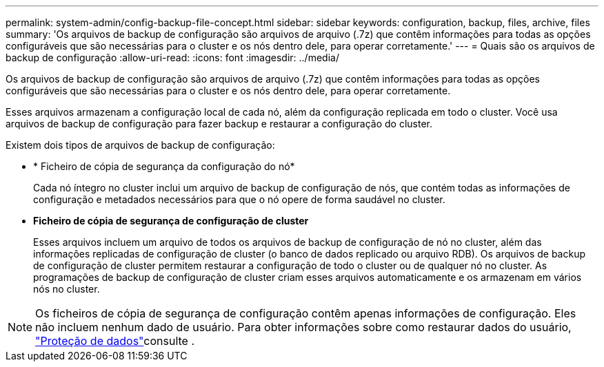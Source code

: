 ---
permalink: system-admin/config-backup-file-concept.html 
sidebar: sidebar 
keywords: configuration, backup, files, archive, files 
summary: 'Os arquivos de backup de configuração são arquivos de arquivo (.7z) que contêm informações para todas as opções configuráveis que são necessárias para o cluster e os nós dentro dele, para operar corretamente.' 
---
= Quais são os arquivos de backup de configuração
:allow-uri-read: 
:icons: font
:imagesdir: ../media/


[role="lead"]
Os arquivos de backup de configuração são arquivos de arquivo (.7z) que contêm informações para todas as opções configuráveis que são necessárias para o cluster e os nós dentro dele, para operar corretamente.

Esses arquivos armazenam a configuração local de cada nó, além da configuração replicada em todo o cluster. Você usa arquivos de backup de configuração para fazer backup e restaurar a configuração do cluster.

Existem dois tipos de arquivos de backup de configuração:

* * Ficheiro de cópia de segurança da configuração do nó*
+
Cada nó íntegro no cluster inclui um arquivo de backup de configuração de nós, que contém todas as informações de configuração e metadados necessários para que o nó opere de forma saudável no cluster.

* *Ficheiro de cópia de segurança de configuração de cluster*
+
Esses arquivos incluem um arquivo de todos os arquivos de backup de configuração de nó no cluster, além das informações replicadas de configuração de cluster (o banco de dados replicado ou arquivo RDB). Os arquivos de backup de configuração de cluster permitem restaurar a configuração de todo o cluster ou de qualquer nó no cluster. As programações de backup de configuração de cluster criam esses arquivos automaticamente e os armazenam em vários nós no cluster.



[NOTE]
====
Os ficheiros de cópia de segurança de configuração contêm apenas informações de configuração. Eles não incluem nenhum dado de usuário. Para obter informações sobre como restaurar dados do usuário, link:../data-protection/index.html["Proteção de dados"]consulte .

====